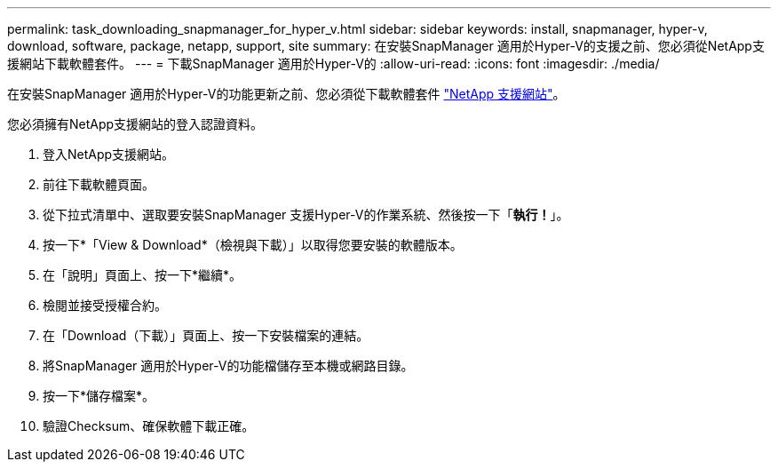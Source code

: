 ---
permalink: task_downloading_snapmanager_for_hyper_v.html 
sidebar: sidebar 
keywords: install, snapmanager, hyper-v, download, software, package, netapp, support, site 
summary: 在安裝SnapManager 適用於Hyper-V的支援之前、您必須從NetApp支援網站下載軟體套件。 
---
= 下載SnapManager 適用於Hyper-V的
:allow-uri-read: 
:icons: font
:imagesdir: ./media/


[role="lead"]
在安裝SnapManager 適用於Hyper-V的功能更新之前、您必須從下載軟體套件 link:http://mysupport.netapp.com["NetApp 支援網站"]。

您必須擁有NetApp支援網站的登入認證資料。

. 登入NetApp支援網站。
. 前往下載軟體頁面。
. 從下拉式清單中、選取要安裝SnapManager 支援Hyper-V的作業系統、然後按一下「*執行！*」。
. 按一下*「View & Download*（檢視與下載）」以取得您要安裝的軟體版本。
. 在「說明」頁面上、按一下*繼續*。
. 檢閱並接受授權合約。
. 在「Download（下載）」頁面上、按一下安裝檔案的連結。
. 將SnapManager 適用於Hyper-V的功能檔儲存至本機或網路目錄。
. 按一下*儲存檔案*。
. 驗證Checksum、確保軟體下載正確。

